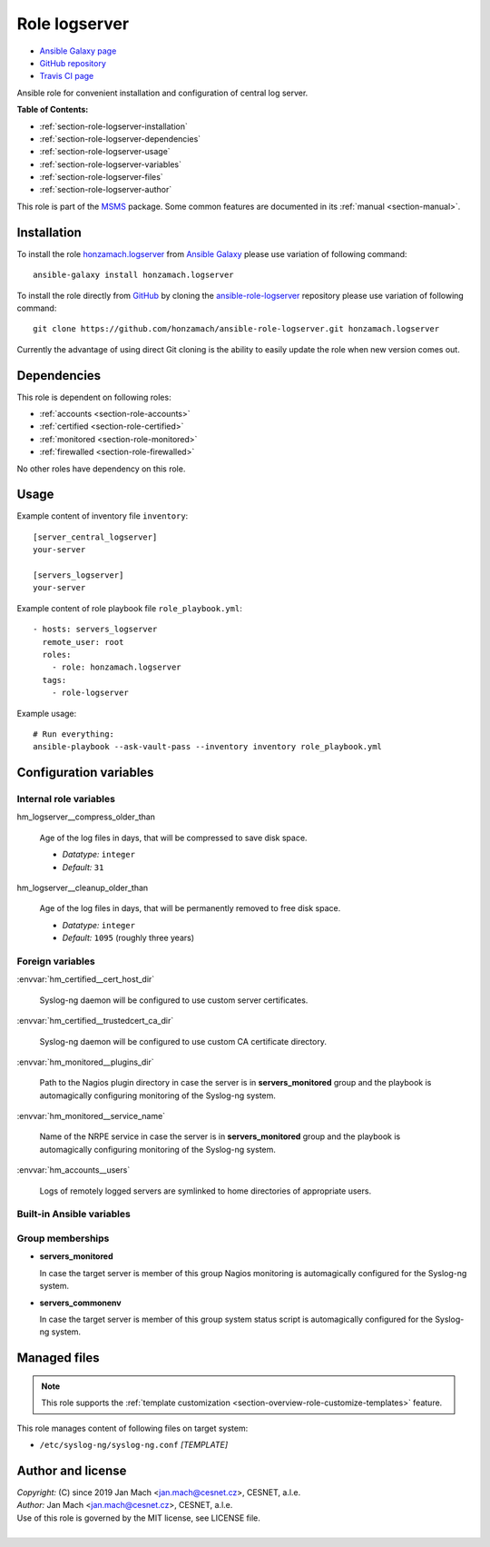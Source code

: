 .. _section-role-logserver:

Role **logserver**
================================================================================

* `Ansible Galaxy page <https://galaxy.ansible.com/honzamach/logserver>`__
* `GitHub repository <https://github.com/honzamach/ansible-role-logserver>`__
* `Travis CI page <https://travis-ci.org/honzamach/ansible-role-logserver>`__

Ansible role for convenient installation and configuration of central log server.

**Table of Contents:**

* :ref:`section-role-logserver-installation`
* :ref:`section-role-logserver-dependencies`
* :ref:`section-role-logserver-usage`
* :ref:`section-role-logserver-variables`
* :ref:`section-role-logserver-files`
* :ref:`section-role-logserver-author`

This role is part of the `MSMS <https://github.com/honzamach/msms>`__ package.
Some common features are documented in its :ref:`manual <section-manual>`.


.. _section-role-logserver-installation:

Installation
--------------------------------------------------------------------------------

To install the role `honzamach.logserver <https://galaxy.ansible.com/honzamach/logserver>`__
from `Ansible Galaxy <https://galaxy.ansible.com/>`__ please use variation of
following command::

    ansible-galaxy install honzamach.logserver

To install the role directly from `GitHub <https://github.com>`__ by cloning the
`ansible-role-logserver <https://github.com/honzamach/ansible-role-logserver>`__
repository please use variation of following command::

    git clone https://github.com/honzamach/ansible-role-logserver.git honzamach.logserver

Currently the advantage of using direct Git cloning is the ability to easily update
the role when new version comes out.


.. _section-role-logserver-dependencies:

Dependencies
--------------------------------------------------------------------------------

This role is dependent on following roles:

* :ref:`accounts <section-role-accounts>`
* :ref:`certified <section-role-certified>`
* :ref:`monitored <section-role-monitored>`
* :ref:`firewalled <section-role-firewalled>`

No other roles have dependency on this role.


.. _section-role-logserver-usage:

Usage
--------------------------------------------------------------------------------

Example content of inventory file ``inventory``::

    [server_central_logserver]
    your-server

    [servers_logserver]
    your-server

Example content of role playbook file ``role_playbook.yml``::

    - hosts: servers_logserver
      remote_user: root
      roles:
        - role: honzamach.logserver
      tags:
        - role-logserver

Example usage::

    # Run everything:
    ansible-playbook --ask-vault-pass --inventory inventory role_playbook.yml


.. _section-role-logserver-variables:

Configuration variables
--------------------------------------------------------------------------------


Internal role variables
~~~~~~~~~~~~~~~~~~~~~~~~~~~~~~~~~~~~~~~~~~~~~~~~~~~~~~~~~~~~~~~~~~~~~~~~~~~~~~~~

.. envvar:: hm_logserver__install_packages

    List of packages defined separately for each linux distribution and package manager,
    that MUST be present on target system. Any package on this list will be installed on
    target host. This role currently recognizes only ``apt`` for ``debian``.

    * *Datatype:* ``dict``
    * *Default:* (please see YAML file ``defaults/main.yml``)
    * *Example:*

    .. code-block:: yaml

        hm_logserver__install_packages:
          debian:
            apt:
              - syslog-ng
              - ...

.. envvar:: hm_logserver__host_log_dir

    Location for remote system log storage.

    * *Datatype:* ``directory``
    * *Default:* ``"/var/log/cls-servers"``

.. envvar:: hm_logserver__log_all_file

    Name of the catch all log file.

    * *Datatype:* ``filepath``
    * *Default:* ``"/var/log/net-all.log"``

hm_logserver__compress_older_than

    Age of the log files in days, that will be compressed to save disk space.

    * *Datatype:* ``integer``
    * *Default:* ``31``

hm_logserver__cleanup_older_than

    Age of the log files in days, that will be permanently removed to free disk space.

    * *Datatype:* ``integer``
    * *Default:* ``1095`` (roughly three years)


Foreign variables
~~~~~~~~~~~~~~~~~~~~~~~~~~~~~~~~~~~~~~~~~~~~~~~~~~~~~~~~~~~~~~~~~~~~~~~~~~~~~~~~

:envvar:`hm_certified__cert_host_dir`

    Syslog-ng daemon will be configured to use custom server certificates.

:envvar:`hm_certified__trustedcert_ca_dir`

    Syslog-ng daemon will be configured to use custom CA certificate directory.

:envvar:`hm_monitored__plugins_dir`

    Path to the Nagios plugin directory in case the server is in **servers_monitored**
    group and the playbook is automagically configuring monitoring of the Syslog-ng
    system.

:envvar:`hm_monitored__service_name`

    Name of the NRPE service in case the server is in **servers_monitored**
    group and the playbook is automagically configuring monitoring of the Syslog-ng
    system.

:envvar:`hm_accounts__users`

    Logs of remotely logged servers are symlinked to home directories of appropriate
    users.


Built-in Ansible variables
~~~~~~~~~~~~~~~~~~~~~~~~~~~~~~~~~~~~~~~~~~~~~~~~~~~~~~~~~~~~~~~~~~~~~~~~~~~~~~~~

.. envvar:: ansible_lsb['codename']

    Debian distribution codename is used for :ref:`template customization <section-overview-role-customize-templates>`
    feature.


Group memberships
~~~~~~~~~~~~~~~~~~~~~~~~~~~~~~~~~~~~~~~~~~~~~~~~~~~~~~~~~~~~~~~~~~~~~~~~~~~~~~~~

* **servers_monitored**

  In case the target server is member of this group Nagios monitoring is automagically
  configured for the Syslog-ng system.

* **servers_commonenv**

  In case the target server is member of this group system status script is automagically
  configured for the Syslog-ng system.


.. _section-role-logserver-files:

Managed files
--------------------------------------------------------------------------------

.. note::

    This role supports the :ref:`template customization <section-overview-role-customize-templates>` feature.

This role manages content of following files on target system:

* ``/etc/syslog-ng/syslog-ng.conf`` *[TEMPLATE]*


.. _section-role-logserver-author:

Author and license
--------------------------------------------------------------------------------

| *Copyright:* (C) since 2019 Jan Mach <jan.mach@cesnet.cz>, CESNET, a.l.e.
| *Author:* Jan Mach <jan.mach@cesnet.cz>, CESNET, a.l.e.
| Use of this role is governed by the MIT license, see LICENSE file.
|
